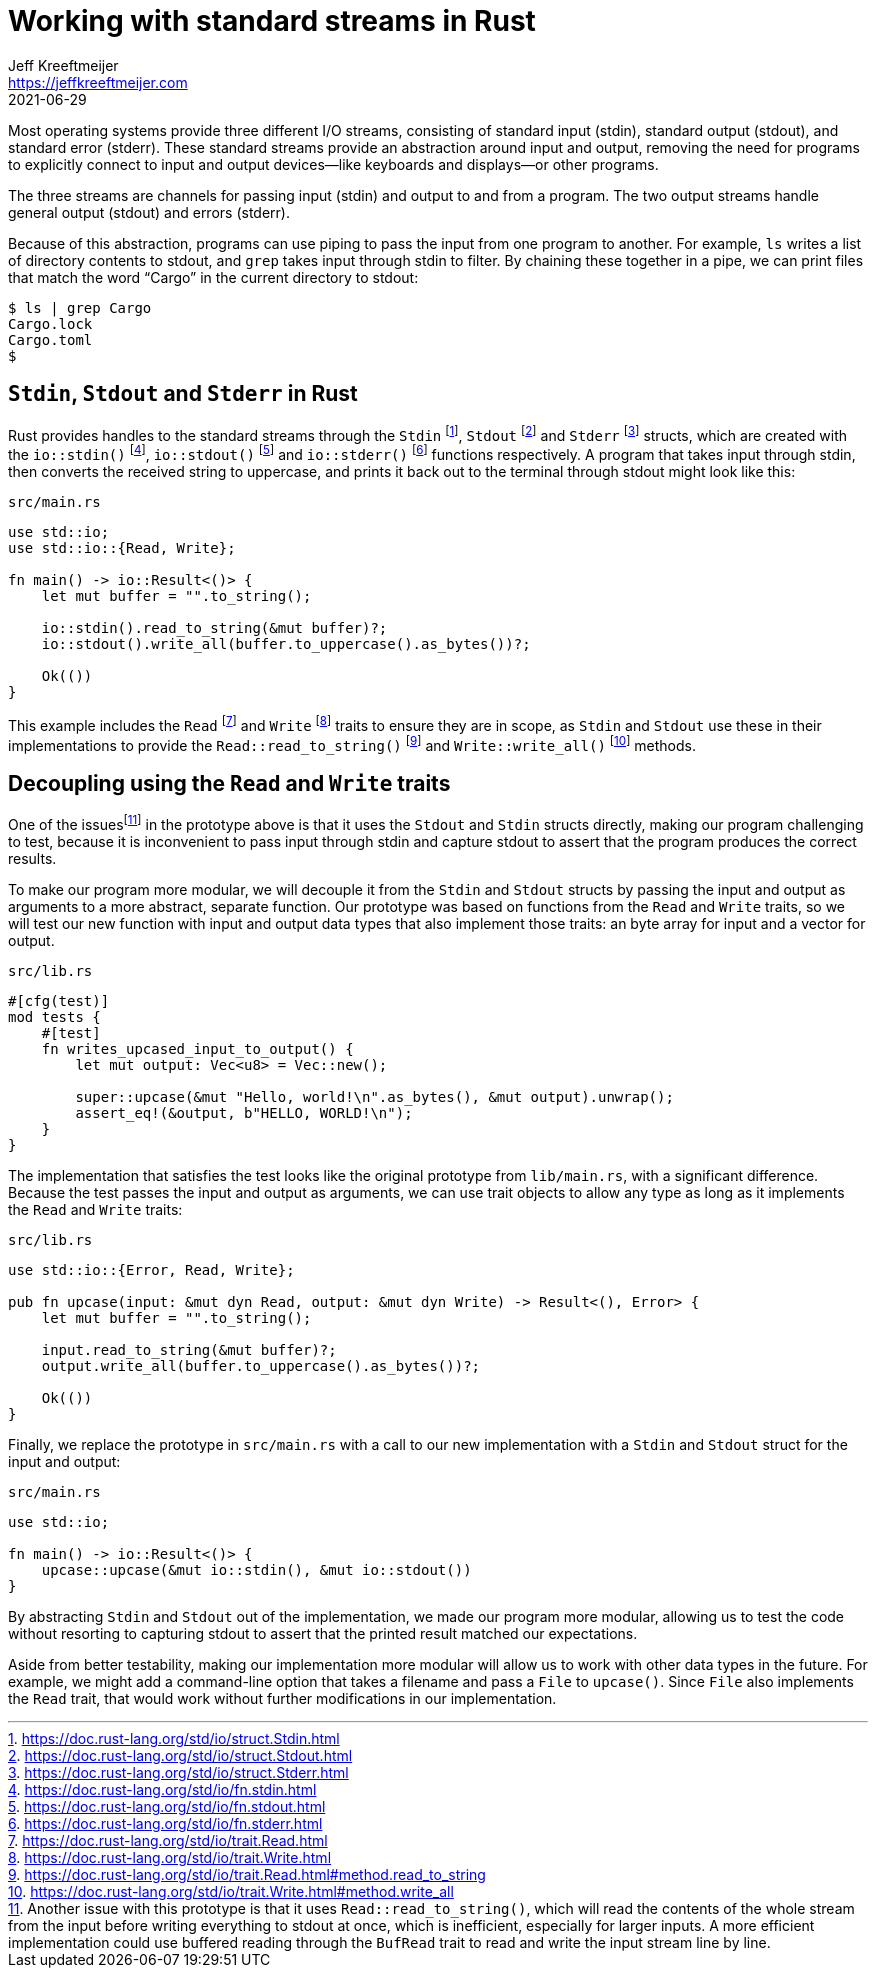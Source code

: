 = Working with standard streams in Rust
Jeff Kreeftmeijer <https://jeffkreeftmeijer.com>
2021-06-29
:fn-bufread:

Most operating systems provide three different I/O streams, consisting of standard input (stdin), standard output (stdout), and standard error (stderr).
These standard streams provide an abstraction around input and output, removing the need for programs to explicitly connect to input and output devices--like keyboards and displays--or other programs.

The three streams are channels for passing input (stdin) and output to and from a program.
The two output streams handle general output (stdout) and errors (stderr).

Because of this abstraction, programs can use piping to pass the input from one program to another.
For example, `ls` writes a list of directory contents to stdout, and `grep` takes input through stdin to filter.
By chaining these together in a pipe, we can print files that match the word "`Cargo`" in the current directory to stdout:

    $ ls | grep Cargo
    Cargo.lock
    Cargo.toml
    $

== `Stdin`, `Stdout` and `Stderr` in Rust

Rust provides handles to the standard streams through the `Stdin` footnote:[https://doc.rust-lang.org/std/io/struct.Stdin.html], `Stdout` footnote:[https://doc.rust-lang.org/std/io/struct.Stdout.html] and `Stderr` footnote:[https://doc.rust-lang.org/std/io/struct.Stderr.html] structs, which are created with the `io::stdin()` footnote:[https://doc.rust-lang.org/std/io/fn.stdin.html], `io::stdout()` footnote:[https://doc.rust-lang.org/std/io/fn.stdout.html] and `io::stderr()` footnote:[https://doc.rust-lang.org/std/io/fn.stderr.html] functions respectively.
A program that takes input through stdin, then converts the received string to uppercase, and prints it back out to the terminal through stdout might look like this:

.`src/main.rs`
```rust
use std::io;
use std::io::{Read, Write};

fn main() -> io::Result<()> {
    let mut buffer = "".to_string();

    io::stdin().read_to_string(&mut buffer)?;
    io::stdout().write_all(buffer.to_uppercase().as_bytes())?;

    Ok(())
}
```

This example includes the `Read` footnote:[https://doc.rust-lang.org/std/io/trait.Read.html] and `Write` footnote:[https://doc.rust-lang.org/std/io/trait.Write.html] traits to ensure they are in scope, as `Stdin` and `Stdout` use these in their implementations to provide the `Read::read_to_string()` footnote:[https://doc.rust-lang.org/std/io/trait.Read.html#method.read_to_string] and `Write::write_all()` footnote:[https://doc.rust-lang.org/std/io/trait.Write.html#method.write_all] methods.

== Decoupling using the `Read` and `Write` traits

One of the issuesfootnote:[Another issue with this prototype is that it uses `Read::read_to_string()`, which will read the contents of the whole stream from the input before writing everything to stdout at once, which is inefficient, especially for larger inputs. A more efficient implementation could use buffered reading through the `BufRead` trait to read and write the input stream line by line.] in the prototype above is that it uses the `Stdout` and `Stdin` structs directly, making our program challenging to test, because it is inconvenient to pass input through stdin and capture stdout to assert that the program produces the correct results.

To make our program more modular, we will decouple it from the `Stdin` and `Stdout` structs by passing the input and output as arguments to a more abstract, separate function.
Our prototype was based on functions from the `Read` and `Write` traits, so we will test our new function with input and output data types that also implement those traits: an byte array for input and a vector for output.

.`src/lib.rs`
```rust
#[cfg(test)]
mod tests {
    #[test]
    fn writes_upcased_input_to_output() {
        let mut output: Vec<u8> = Vec::new();

        super::upcase(&mut "Hello, world!\n".as_bytes(), &mut output).unwrap();
        assert_eq!(&output, b"HELLO, WORLD!\n");
    }
}
```

The implementation that satisfies the test looks like the original prototype from `lib/main.rs`, with a significant difference.
Because the test passes the input and output as arguments, we can use trait objects to allow any type as long as it implements the `Read` and `Write` traits:

.`src/lib.rs`
```rust
use std::io::{Error, Read, Write};

pub fn upcase(input: &mut dyn Read, output: &mut dyn Write) -> Result<(), Error> {
    let mut buffer = "".to_string();

    input.read_to_string(&mut buffer)?;
    output.write_all(buffer.to_uppercase().as_bytes())?;

    Ok(())
}
```

Finally, we replace the prototype in `src/main.rs` with a call to our new implementation with a `Stdin` and `Stdout` struct for the input and output:

.`src/main.rs`
```
use std::io;

fn main() -> io::Result<()> {
    upcase::upcase(&mut io::stdin(), &mut io::stdout())
}
```

By abstracting `Stdin` and `Stdout` out of the implementation, we made our program more modular, allowing us to test the code without resorting to capturing stdout to assert that the printed result matched our expectations.

Aside from better testability, making our implementation more modular will allow us to work with other data types in the future.
For example, we might add a command-line option that takes a filename and pass a `File` to `upcase()`.
Since `File` also implements the `Read` trait, that would work without further modifications in our implementation.
